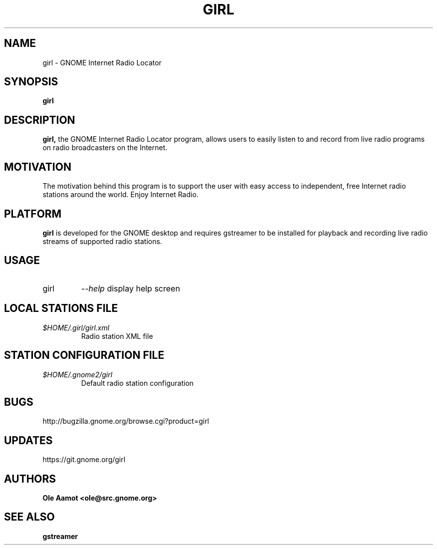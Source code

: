 .\" Man Page for gPhoto by scott... :)
.\" groff -man -Tascii foo.1
.\"
.TH GIRL 1 "JANUARY 2015" GNOME "User Manuals"
.SH NAME
girl \- GNOME Internet Radio Locator
.SH SYNOPSIS
.B girl
.br
.SH DESCRIPTION
.B girl,
the GNOME Internet Radio Locator program, allows users to easily listen to and record from live radio programs on radio broadcasters on the Internet.
.SH MOTIVATION
The motivation behind this program is to support the user with easy access to independent, free Internet radio stations around the world. Enjoy Internet Radio.
.SH PLATFORM
.B girl
is developed for the GNOME desktop and requires gstreamer to be installed for
playback and recording live radio streams of supported radio stations.
.SH USAGE
.IP girl
.I "\--help"
display help screen
.SH LOCAL STATIONS FILE
.I $HOME/.girl/girl.xml
.RS
Radio station XML file
.SH STATION CONFIGURATION FILE
.I $HOME/.gnome2/girl
.RS
Default radio station configuration
.SH BUGS
http://bugzilla.gnome.org/browse.cgi?product=girl
.SH UPDATES
https://git.gnome.org/girl
.SH AUTHORS
.B 
Ole Aamot <ole@src.gnome.org>
.SH "SEE ALSO"
.BR gstreamer

